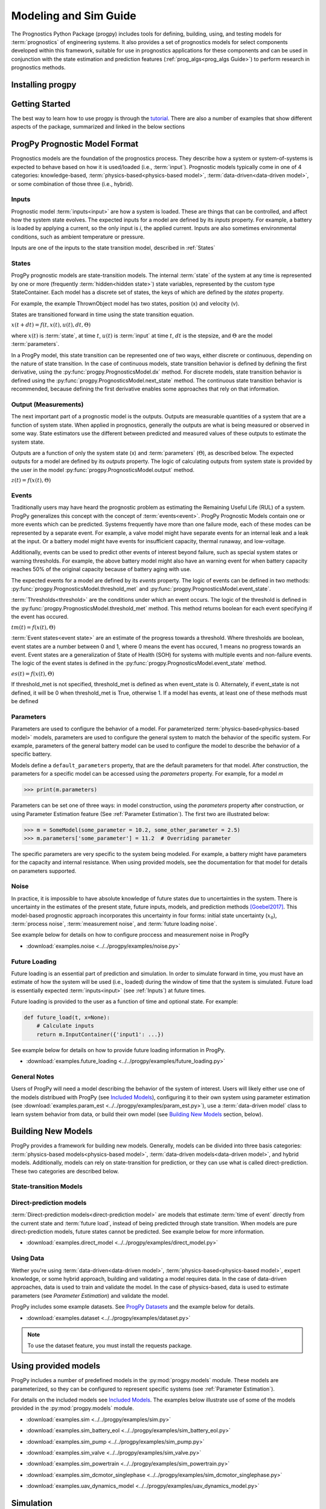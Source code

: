 Modeling and Sim Guide
===================================================

.. raw:: html

    <iframe src="https://ghbtns.com/github-btn.html?user=nasa&repo=progpy&type=star&count=true&size=large" frameborder="0" scrolling="0" width="170" height="30" title="GitHub"></iframe>

The Prognostics Python Package (progpy) includes tools for defining, building, using, and testing models for :term:`prognostics` of engineering systems. It also provides a set of prognostics models for select components developed within this framework, suitable for use in prognostics applications for these components and can be used in conjunction with the state estimation and prediction features (:ref:`prog_algs<prog_algs Guide>`) to perform research in prognostics methods. 

Installing progpy
-----------------------

.. tabs::

    .. tab:: Stable Version (Recommended)

        The latest stable release of progpy is hosted on PyPi. For most users (unless you want to contribute to the development of progpy), the version on PyPi will be adequate. To install from the command line, use the following command:

        .. code-block:: console

            $ pip install progpy

    .. tab:: Pre-Release

        Users who would like to contribute to progpy or would like to use pre-release features can do so using the `progpy GitHub repo <https://github.com/nasa/progpy>`__. This isn't recommended for most users as this version may be unstable. To do this, use the following commands:

        .. code-block:: console

            $ git clone https://github.com/nasa/progpy
            $ cd progpy
            $ git checkout dev 
            $ pip install -e .

Getting Started 
------------------

.. image:: https://mybinder.org/badge_logo.svg
 :target: https://mybinder.org/v2/gh/nasa/progpy/master?labpath=tutorial.ipynb

The best way to learn how to use progpy is through the `tutorial <https://mybinder.org/v2/gh/nasa/progpy/master?labpath=tutorial.ipynb>`__. There are also a number of examples that show different aspects of the package, summarized and linked in the below sections

ProgPy Prognostic Model Format
----------------------------------

Prognostics models are the foundation of the prognostics process. They describe how a system or system-of-systems is expected to behave based on how it is used/loaded (i.e., :term:`input`). Prognostic models typically come in one of 4 categories: knowledge-based, :term:`physics-based<physics-based model>`, :term:`data-driven<data-driven model>`, or some combination of those three (i.e., hybrid).

Inputs
^^^^^^^^^^^^^^^^^^^^^^^^

Prognostic model :term:`inputs<input>` are how a system is loaded. These are things that can be controlled, and affect how the system state evolves. The expected inputs for a model are defined by its *inputs* property. For example, a battery is loaded by applying a current, so the only input is *i*, the applied current. Inputs are also sometimes environmental conditions, such as ambient temperature or pressure. 

Inputs are one of the inputs to the state transition model, described in :ref:`States`

States
^^^^^^^^^^^^^^^^^^^^

ProgPy prognostic models are state-transition models. The internal :term:`state` of the system at any time is represented by one or more (frequently :term:`hidden<hidden state>`) state variables, represented by the custom type StateContainer. Each model has a discrete set of states, the keys of which are defined by the *states* property.

For example, the example ThrownObject model has two states, position (x) and velocity (v).

States are transitioned forward in time using the state transition equation. 

.. raw:: html

    <div style="text-align: center;">
:math:`x(t+dt) = f(t, x(t), u(t), dt, \Theta)`

.. raw:: html

    </div>

where :math:`x(t)` is :term:`state`, at time :math:`t`, :math:`u(t)` is :term:`input` at time :math:`t`, :math:`dt` is the stepsize, and :math:`\Theta` are the model :term:`parameters`.

In a ProgPy model, this state transition can be represented one of two ways, either discrete or continuous, depending on the nature of state transition. In the case of continuous models, state transition behavior is defined by defining the first derivative, using the :py:func:`progpy.PrognosticsModel.dx` method. For discrete models, state transition behavior is defined using the :py:func:`progpy.PrognosticsModel.next_state` method. The continuous state transition behavior is recommended, because defining the first derivative enables some approaches that rely on that information.

.. image:: images/next_state.png

.. image:: images/dx.png


.. dropdown::  State transition equation example

    An example of a state transition equation for a thrown object is included below. In this example, a model is created to describe an object thrown directly into the air. It has two states: position (x) and velocity (v), and no inputs.

    .. code-block:: python

        >>> def dx(self, x, u):
        >>>    # Continuous form
        >>>    dxdt = x['v']
        >>>    dvdt = -9.81  # Acceleration due to gravity
        >>>    return self.StateContainer({'x': dxdt, 'v': dvdt})

    or, alternatively

    .. code-block:: python

        >>> def next_state(self, x, u, dt):
        >>>    # Discrete form
        >>>    new_x = x['x'] + x['v']*dt
        >>>    new_v = x['v'] -9.81*dt  # Acceleration due to gravity
        >>>    return self.StateContainer({'x': new_x, 'v': new_v})


Output (Measurements)
^^^^^^^^^^^^^^^^^^^^^^^^^

The next important part of a prognostic model is the outputs. Outputs are measurable quantities of a system that are a function of system state. When applied in prognostics, generally the outputs are what is being measured or observed in some way. State estimators use the different between predicted and measured values of these outputs to estimate the system state. 

Outputs are a function of only the system state (x) and :term:`parameters` (:math:`\Theta`), as described below. The expected outputs for a model are defined by its *outputs* property. The logic of calculating outputs from system state is provided by the user in the model :py:func:`progpy.PrognosticsModel.output` method.

.. image:: images/output.png

.. raw:: html

    <div style="text-align: center;">
:math:`z(t) = f(x(t), \Theta)`

.. raw:: html
    
    </div>

.. dropdown::  Output equation example

    An example of a output equation for a thrown object is included below. In this example, a model is created to describe an object thrown directly into the air. It has two states: position (x) and velocity (v). In this case we're saying that the position of the object is directly measurable. 

    .. code-block:: python

        >>> def output(self, x):
        >>>     # Position is directly measurable
        >>>     position = x['x']
        >>>     return self.OutputContainer({'x': position})

Events 
^^^^^^^^^^^^^^^^^^^^^^^^^^

Traditionally users may have heard the prognostic problem as estimating the Remaining Useful Life (RUL) of a system. ProgPy generalizes this concept with the concept of :term:`events<event>`. ProgPy Prognostic Models contain one or more events which can be predicted. Systems frequently have more than one failure mode, each of these modes can be represented by a separate event. For example, a valve model might have separate events for an internal leak and a leak at the input. Or a battery model might have events for insufficient capacity, thermal runaway, and low-voltage. 

Additionally, events can be used to predict other events of interest beyond failure, such as special system states or warning thresholds. For example, the above battery model might also have an warning event for when battery capacity reaches 50% of the original capacity because of battery aging with use.

The expected events for a model are defined by its *events* property. The logic of events can be defined in two methods: :py:func:`progpy.PrognosticsModel.threshold_met` and :py:func:`progpy.PrognosticsModel.event_state`.

:term:`Thresholds<threshold>` are the conditions under which an event occurs. The logic of the threshold is defined in the :py:func:`progpy.PrognosticsModel.threshold_met` method. This method returns boolean for each event specifying if the event has occured. 

.. image:: images/threshold_met.png


.. raw:: html

    <div style="text-align: center;">

:math:`tm(t) = f(x(t), \Theta)`

.. raw:: html
    
    </div>

:term:`Event states<event state>` are an estimate of the progress towards a threshold. Where thresholds are boolean, event states are a number between 0 and 1, where 0 means the event has occured, 1 means no progress towards an event. Event states are a generalization of State of Health (SOH) for systems with multiple events and non-failure events. The logic of the event states is defined in the :py:func:`progpy.PrognosticsModel.event_state` method.

.. image:: images/event_state.png

.. raw:: html

    <div style="text-align: center;">

:math:`es(t) = f(x(t), \Theta)`

.. raw:: html
    
    </div>

If threshold_met is not specified, threshold_met is defined as when event_state is 0. Alternately, if event_state is not defined, it will be 0 when threshold_met is True, otherwise 1. If a model has events, at least one of these methods must be defined

.. dropdown:: Event Examples

    An example of a event_state and threshold_met equations for a thrown object is included below. In this example, a model is created to describe an object thrown directly into the air. It has two states: position (x) and velocity (v). The event_state and threshold_met equations for this example are included below

    .. code-block:: python

        >>> def event_state(self, x):
        >>>     # Falling event_state is 0 when velocity hits 0, 1 at maximum speed
        >>>     falling_es = np.maximum(x['v']/self.parameters['throwing_speed'], 0)
        >>>
        >>>     # Impact event_state is 0 when position hits 0, 
        >>>     # 1 when at maximum height or when velocity is positive (going up)
        >>>     if x['v'] > 0:
        >>>         # Event state is 1 until falling starts
        >>>         x_max = 1
        >>>     else:
        >>>         # Use speed and position to estimate maximum height
        >>>         x_max = x['x'] + np.square(x['v'])/(-self.parameters['g']*2) 
        >>>     impact_es = np.maximum(x['x']/x_max,0)
        >>>     return {'falling': falling_es, 'impact': impact_es}
    
    .. code-block:: python

        >>> def threshold_met(self, x):
        >>>     return {
        >>>         'falling': x['v'] < 0,
        >>>         'impact': x['x'] <= 0
        >>>     }


Parameters
^^^^^^^^^^^^^^^

Parameters are used to configure the behavior of a model. For parameterized :term:`physics-based<physics-based model>` models, parameters are used to configure the general system to match the behavior of the specific system. For example, parameters of the general battery model can be used to configure the model to describe the behavior of a specific battery.

Models define a ``default_parameters`` property, that are the default parameters for that model. After construction, the parameters for a specific model can be accessed using the *parameters* property. For example, for a model `m`

.. code-block:: python

    >>> print(m.parameters)

Parameters can be set one of three ways: in model construction, using the *parameters* property after construction, or using Parameter Estimation feature (See :ref:`Parameter Estimation`). The first two are illustrated below:

.. code-block:: python

    >>> m = SomeModel(some_parameter = 10.2, some_other_parameter = 2.5)
    >>> m.parameters['some_parameter'] = 11.2  # Overriding parameter

The specific parameters are very specific to the system being modeled. For example, a battery might have parameters for the capacity and internal resistance. When using provided models, see the documentation for that model for details on parameters supported.

.. dropdown:: Derived parameters

    Sometimes users would like to specify parameters as a function of other parameters. This feature is called "derived parameters". See example below for more details on this feature. 

    * :download:`examples.derived_params <../../progpy/examples/derived_params.py>`
                .. automodule:: derived_params

Noise
^^^^^^^^^^^

In practice, it is impossible to have absolute knowledge of future states due to uncertainties in the system. There is uncertainty in the estimates of the present state, future inputs, models, and prediction methods [Goebel2017]_. This model-based prognostic approach incorporates this uncertainty in four forms: initial state uncertainty (:math:`x_0`), :term:`process noise`, :term:`measurement noise`, and :term:`future loading noise`.

.. dropdown:: Process Noise

    Process noise is used to represent uncertainty in the state transition process (e.g., uncertainty in the quality of your model or your model configuration :term:`parameters`).

    Process noise is applied in the state transition method (See :ref:`States`). 

.. dropdown:: Measurement Noise

    Measurement noise is used to represent uncertainty in your measurements. This can represent such things as uncertainty in the logic of the model's output method or sensor noise. 

    Measurement noise is applied in the output method (See :ref:`Output (Measurements)`).

.. dropdown:: Future Loading Noise

    Future loading noise is used to represent uncertainty in knowledge of how the system will be loaded in the future (See :ref:`Future Loading`). Future loading noise is applied by the user in their provided future loading method by adding random noise to the estimated future load.

See example below for details on how to configure proccess and measurement noise in ProgPy

* :download:`examples.noise <../../progpy/examples/noise.py>`
    .. automodule:: noise

Future Loading
^^^^^^^^^^^^^^^^^^

Future loading is an essential part of prediction and simulation. In order to simulate forward in time, you must have an estimate of how the system will be used (i.e., loaded) during the window of time that the system is simulated. Future load is essentially expected :term:`inputs<input>` (see :ref:`Inputs`) at future times.

Future loading is provided to the user as a function of time and optional state. For example:

.. code-block:: python

    def future_load(t, x=None):
        # Calculate inputs 
        return m.InputContainer({'input1': ...})

See example below for details on how to provide future loading information in ProgPy. 

* :download:`examples.future_loading <../../progpy/examples/future_loading.py>`
    .. automodule:: future_loading

General Notes
^^^^^^^^^^^^^^^^

Users of ProgPy will need a model describing the behavior of the system of interest. Users will likely either use one of the models distribued with ProgPy (see `Included Models <https://nasa.github.io/progpy/api_ref/progpy/IncludedModels.html>`__), configuring it to their own system using parameter estimation (see :download:`examples.param_est <../../progpy/examples/param_est.py>`), use a :term:`data-driven model` class to learn system behavior from data, or build their own model (see `Building New Models`_ section, below). 

Building New Models
----------------------

ProgPy provides a framework for building new models. Generally, models can be divided into three basis categories: :term:`physics-based models<physics-based model>`, :term:`data-driven models<data-driven model>`, and hybrid models. Additionally, models can rely on state-transition for prediction, or they can use what is called direct-prediction. These two categories are described below.

State-transition Models
^^^^^^^^^^^^^^^^^^^^^^^^^^^

.. tabs::

    .. tab:: physics-based

        New :term:`physics-based models<physics-based model>` are constructed by subclassing :py:class:`progpy.PrognosticsModel` as illustrated in the first example. To generate a new model, create a new class for your model that inherits from this class. Alternatively, you can copy the template :download:`prog_model_template.ProgModelTemplate <../../progpy/prog_model_template.py>`, replacing the methods with logic defining your specific model. The analysis and simulation tools defined in :class:`progpy.PrognosticsModel` will then work with your new model. 

        For simple linear models, users can choose to subclass the simpler :py:class:`progpy.LinearModel` class, as illustrated in the second example. Some methods and algorithms only function on linear models.

        * :download:`examples.new_model <../../progpy/examples/new_model.py>`
            .. automodule:: new_model

        * :download:`examples.linear_model <../../progpy/examples/linear_model.py>`
            .. automodule:: linear_model

        .. dropdown:: Advanced features in model building

            * :download:`examples.derived_params <../../progpy/examples/derived_params.py>`
                .. automodule:: derived_params

            * :download:`examples.state_limits <../../progpy/examples/state_limits.py>`
                .. automodule:: state_limits

            * :download:`examples.events <../../progpy/examples/events.py>`
                .. automodule:: events

    .. tab:: data-driven

        New :term:`data-driven models<data-driven model>`, such as those using neural networks, are created by subclassing the :py:class:`progpy.data_models.DataModel` class, overriding the ``from_data`` method.
        
        The :py:func:`progpy.data_models.DataModel.from_data` and :py:func:`progpy.data_models.DataModel.from_model` methods are used to construct new models from data or an existing model (i.e., :term:`surrogate`), respectively. The use of these is demonstrated in the following examples.

        * :download:`examples.lstm_model <../../progpy/examples/lstm_model.py>`
            .. automodule:: lstm_model
        
        * :download:`examples.full_lstm_model <../../progpy/examples/full_lstm_model.py>`
            .. automodule:: full_lstm_model

        * :download:`examples.pce <../../progpy/examples/pce.py>`
            .. automodule:: pce
        
        * :download:`examples.generate_surrogate <../../progpy/examples/generate_surrogate.py>`
            .. automodule:: generate_surrogate

        .. dropdown:: Advanced features in data models

            * :download:`examples.custom_model <../../progpy/examples/custom_model.py>`
                .. automodule:: custom_model

Direct-prediction models
^^^^^^^^^^^^^^^^^^^^^^^^^^^

:term:`Direct-prediction models<direct-prediction model>` are models that estimate :term:`time of event` directly from the current state and :term:`future load`, instead of being predicted through state transition. When models are pure direct-prediction models, future states cannot be predicted. See example below for more information.

* :download:`examples.direct_model <../../progpy/examples/direct_model.py>`
    .. automodule:: direct_model

Using Data
^^^^^^^^^^^^^^^^^^^^^^^^^^^

Wether you're using :term:`data-driven<data-driven model>`, :term:`physics-based<physics-based model>`, expert knowledge, or some hybrid approach, building and validating a model requires data. In the case of data-driven approaches, data is used to train and validate the model. In the case of physics-based, data is used to estimate parameters (see `Parameter Estimation`) and validate the model.

ProgPy includes some example datasets. See `ProgPy Datasets <https://nasa.github.io/progpy/api_ref/progpy/DataSets.html>`_ and the example below for details. 

* :download:`examples.dataset <../../progpy/examples/dataset.py>`
    .. automodule:: dataset

.. note:: To use the dataset feature, you must install the requests package.

Using provided models
----------------------------

ProgPy includes a number of predefined models in the :py:mod:`progpy.models` module. These models are parameterized, so they can be configured to represent specific systems (see :ref:`Parameter Estimation`). 

For details on the included models see `Included Models <https://nasa.github.io/progpy/api_ref/progpy/IncludedModels.html>`__. The examples below illustrate use of some of the models provided in the :py:mod:`progpy.models` module.

* :download:`examples.sim <../../progpy/examples/sim.py>`
    .. automodule:: sim

* :download:`examples.sim_battery_eol <../../progpy/examples/sim_battery_eol.py>`
    .. automodule:: sim_battery_eol

* :download:`examples.sim_pump <../../progpy/examples/sim_pump.py>`
    .. automodule:: sim_pump

* :download:`examples.sim_valve <../../progpy/examples/sim_valve.py>`
    .. automodule:: sim_valve

* :download:`examples.sim_powertrain <../../progpy/examples/sim_powertrain.py>`
    .. automodule:: sim_powertrain
        
* :download:`examples.sim_dcmotor_singlephase <../../progpy/examples/sim_dcmotor_singlephase.py>`
    .. automodule:: sim_dcmotor_singlephase

* :download:`examples.uav_dynamics_model <../../progpy/examples/uav_dynamics_model.py>`
    .. automodule:: uav_dynamics_model

Simulation
----------------------------

One of the most basic of functions using a model is simulation. Simulation is the process of predicting the evolution of system :term:`state` with time, given a specific :term:`future load` profile. Unlike full prognostics, simulation does not include uncertainty in the state and other product (e.g., :term:`output`) representation. For a prognostics model, simulation is done using the :py:meth:`progpy.PrognosticsModel.simulate_to` and :py:meth:`progpy.PrognosticsModel.simulate_to_threshold` methods.

.. role:: pythoncode(code)
   :language: python

.. dropdown:: Saving results

    :py:meth:`progpy.PrognosticsModel.simulate_to` and :py:meth:`progpy.PrognosticsModel.simulate_to_threshold` return the inputs, states, outputs, and event states at various points in the simulation. Returning these values for every timestep would require a lot of memory, and is not necessary for most use cases, so ProgPy provides an ability for users to specify what data to save. 

    There are two formats to specify what data to save: the ``save_freq`` and ``save_pts`` arguments, described below

    .. list-table:: 
        :header-rows: 1

        * - Argument
          - Description
          - Example
        * - ``save_freq``
          - The frequency at which data is saved
          - :pythoncode:`m.simulate_to_threshold(..., save_freq=10)`
        * - ``save_pts``
          - Specific times at which data is saved
          - :pythoncode:`m.simulate_to_threshold(..., save_pts=[15, 25, 33])`

    
    .. admonition:: Note
        :class: tip

        Data will always be saved at the next time after the save_pt or save_freq. As a result the data may not correspond to the exact time specified. Use automatic step sizes to save at the exact time.

.. dropdown:: Step size

    Step size is the size of the step taken in integration. It is specified by the ``dt`` argument. It is an important consideration when simulating. Too large of a step size could result in wildly incorrect results, and two small of a step size can be computationally expensive. Step size can be provided in a few different ways, described below:

    * *Static Step Size*: Provide a single number. Simulation will move forward at this rate. Example, :pythoncode:`m.simulate_to_threshold(..., dt=0.1)`
    * *Automatic Dynamic Step Size*: Step size is adjusted automatically to hit each save_pt and save_freq exactly. Example, :pythoncode:`m.simulate_to_threshold(..., dt='auto')`
    * *Bounded Automatic Dynamic Step Size*: Step size is adjusted automatically to hit each save_pt and save_freq exactly, with a maximum step size. Example, :pythoncode:`m.simulate_to_threshold(..., dt=('auto', 0.5))`
    * *Functional Dynamic Step Size*: Step size is provided as a function of time and state. This is the most flexible approach. Example, :pythoncode:`m.simulate_to_threshold(..., dt= lambda t, x : max(0.75 - t*0.01, 0.25))`

    For more details on dynamic step sizes, see the following example:

    * :download:`examples.dynamic_step_size <../../progpy/examples/dynamic_step_size.py>`
        .. automodule:: dynamic_step_size

.. dropdown:: Integration Methods

    Simulation is essentially the process of integrating the model forward with time. By default, simple euler integration is used to propogate the model forward. Advanced users can change the numerical integration method to affect the simulation quality and runtime. This is done using the ``integration_method`` argument in :py:meth:`progpy.PrognosticsModel.simulate_to_threshold` and :py:meth:`progpy.PrognosticsModel.simulate_to`.

    For example, users can use the commonly-used Runge Kutta 4 numerical integration method using the following method call for model m:

    .. code-block:: python

        >>> m.simulate_to_threshold(future_loading, integration_method = 'rk4')

.. dropdown:: Eval Points

    Sometimes users would like to ensure that simulation hits a specific point exactly, regardless of the step size (``dt``). This can be done using the ``eval_pts`` argument in :py:meth:`progpy.PrognosticsModel.simulate_to_threshold` and :py:meth:`progpy.PrognosticsModel.simulate_to`. This argument takes a list of times at which simulation should include. For example, for simulation to evaluate at 10 and 20 seconds, use the following method call for model m:

    .. code-block:: python

        >>> m.simulate_to_threshold(future_loading, eval_pts = [10, 20])

    This feature is especially important for use cases where loading changes dramatically at a specific time. For example, if loading is 10 for the first 5 seconds and 20 afterwards, and you have a  ``dt`` of 4 seconds, here's loading simulation would see:

        * 0-4 seconds: 10
        * 4-8 seconds: 10
        * 8-12 seconds: 20

    That means the load of 10 was applied 3 seconds longer than it was supposed to. Adding a eval point of 5 would apply this load:

        * 0-4 seconds: 10
        * 4-5 seconds: 10
        * 5-9 seconds: 20

    Now loading is applied correctly.

Use of simulation is described further in the following examples:

* :download:`examples.sim <../../progpy/examples/sim.py>`
    .. automodule:: sim

* :download:`examples.noise <../../progpy/examples/noise.py>`
    .. automodule:: noise

* :download:`examples.future_loading <../../progpy/examples/future_loading.py>`
    .. automodule:: future_loading

Parameter Estimation
----------------------------

Parameter estimation is an important step in prognostics. Parameter estimation is used to tune a general model to match the behavior of a specific system. For example, parameters of the general battery model can be used to configure the model to describe the behavior of a specific battery.

Sometimes model parameters are directly measurable (e.g., dimensions of blades on rotor). For these parameters, estimating them is a simple act of direct measurement. For parameters that cannot be directly measured, they're typically estimated using observed data. 

Generally, parameter estimation is done by tuning the parameters of the model so that simulation best matches the behavior observed in some available data. In ProgPy, this is done using the :py:meth:`progpy.PrognosticsModel.estimate_params` method. This method takes :term:`input` and :term:`output` data from one or more runs, and uses scipy.optimize.minimize function to estimate the parameters of the model.

.. code-block:: python
    
    >>> params_to_estimate = ['param1', 'param2']
    >>> m.estimate_params([run1_data, run2_data], params_to_estimate, dt=0.01)

See the example below for more details

* :download:`examples.param_est <../../progpy/examples/param_est.py>`
    .. automodule:: param_est

.. admonition:: Note
    :class: tip

    Parameters are changes in-place, so the model on which estimate_params is called, is now tuned to match the data

Visualizing Results
----------------------------

Results of a simulation can be visualized using the plot method. For example:

.. code-block:: python

    >>> results = m.simulate_to_threshold(...)
    >>> results.outputs.plot()
    >>> results.states.plot()

See :py:meth:`progpy.sim_result.SimResult.plot` for more details on plotting capabilities

Combination Models
----------------------------

There are two methods in progpy through which multiple models can be combined and used together: composite models and ensemble models, described below.

.. tabs::

    .. tab:: Composite models

        Composite models are used to represent the behavior of a system of interconnected systems. Each system is represented by its own model. These models are combined into a single composite model which behaves as a single model. When definiting the composite model the user provides a discription of any connections between the state or output of one model and the input of another. For example, 

        .. code-block:: python

            >>> m = CompositeModel(
            >>>     models = [model1, model2],
            >>>     connections = [
            >>>         ('model1.state1', 'model2.input1'),
            >>>         ('model2.state2', 'model1.input2')
            >>>     ]
            >>> )

        For more information, see the example below:

        * :download:`examples.composite_model <../../progpy/examples/composite_model.py>`
    
    .. tab:: Ensemble models

        Unlike composite models which model a system of systems, ensemble models are used when to combine the logic of multiple models which describe the same system. This is used when there are multiple models representing different system behaviors or conditions. The results of each model are aggregated in a way that can be defined by the user. For example,

        .. code-block:: python

            >>> m = EnsembleModel(
            >>>     models = [model1, model2],
            >>>     aggregator = np.mean
            >>> )

        For more information, see the example below:

        * :download:`examples.ensemble <../../progpy/examples/ensemble.py>`

Other Examples
----------------------------

* :download:`examples.benchmarking <../../progpy/examples/benchmarking.py>`
    .. automodule:: benchmarking

* :download:`examples.sensitivity <../../progpy/examples/sensitivity.py>`
    .. automodule:: sensitivity

* :download:`examples.serialization <../../progpy/examples/serialization.py>`
    .. automodule:: serialization

Tips
----
* If you're only doing diagnostics without prognostics- just define a next_state equation with no change of :term:`state` and don't perform prediction. The :term:`state estimator` can still be used to estimate if any of the :term:`events<event>` have occured.
* Sudden :term:`event's<event>` use a binary :term:`event state` (1=healthy, 0=failed).
* You can predict as many :term:`events<event>` as you would like, sometimes one :term:`event` must happen before another, in this case the :term:`event` occurance for event 1 can be a part of the equation for event 2 ('event 2': event_1 and [OTHER LOGIC]).

References
----------------------------

.. [Goebel2017] Kai Goebel, Matthew John Daigle, Abhinav Saxena, Indranil Roychoudhury, Shankar Sankararaman, and José R Celaya. Prognostics: The science of making predictions. 2017

.. [Celaya2012] J Celaya, A Saxena, and K Goebel. Uncertainty representation and interpretation in model-based prognostics algorithms based on Kalman filter estimation. Annual Conference of the Prognostics and Health Management Society, 2012.

.. [Sankararaman2011] S Sankararaman, Y Ling, C Shantz, and S Mahadevan. Uncertainty quantification in fatigue crack growth prognosis. International Journal of Prognostics and Health Management, vol. 2, no. 1, 2011.
